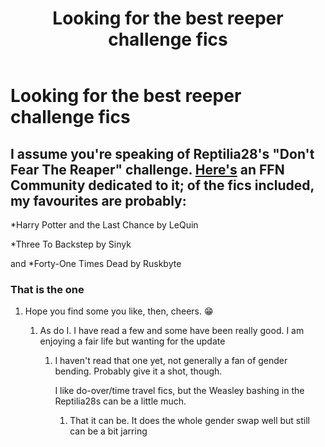 #+TITLE: Looking for the best reeper challenge fics

* Looking for the best reeper challenge fics
:PROPERTIES:
:Author: Defuckisthis
:Score: 0
:DateUnix: 1571603938.0
:DateShort: 2019-Oct-21
:FlairText: Request
:END:

** I assume you're speaking of Reptilia28's "Don't Fear The Reaper" challenge. [[https://m.fanfiction.net/community/Dont-fear-the-Reaper-reptilia28-s-Challenge/70135/99/4/1/0/0/0/0/][Here's]] an FFN Community dedicated to it; of the fics included, my favourites are probably:

*Harry Potter and the Last Chance by LeQuin

*Three To Backstep by Sinyk

and *Forty-One Times Dead by Ruskbyte
:PROPERTIES:
:Author: wandererchronicles
:Score: 5
:DateUnix: 1571604561.0
:DateShort: 2019-Oct-21
:END:

*** That is the one
:PROPERTIES:
:Author: Defuckisthis
:Score: 1
:DateUnix: 1571606299.0
:DateShort: 2019-Oct-21
:END:

**** Hope you find some you like, then, cheers. 😁
:PROPERTIES:
:Author: wandererchronicles
:Score: 1
:DateUnix: 1571606487.0
:DateShort: 2019-Oct-21
:END:

***** As do I. I have read a few and some have been really good. I am enjoying a fair life but wanting for the update
:PROPERTIES:
:Author: Defuckisthis
:Score: 1
:DateUnix: 1571606629.0
:DateShort: 2019-Oct-21
:END:

****** I haven't read that one yet, not generally a fan of gender bending. Probably give it a shot, though.

I like do-over/time travel fics, but the Weasley bashing in the Reptilia28s can be a little much.
:PROPERTIES:
:Author: wandererchronicles
:Score: 2
:DateUnix: 1571606946.0
:DateShort: 2019-Oct-21
:END:

******* That it can be. It does the whole gender swap well but still can be a bit jarring
:PROPERTIES:
:Author: Defuckisthis
:Score: 1
:DateUnix: 1571607025.0
:DateShort: 2019-Oct-21
:END:
